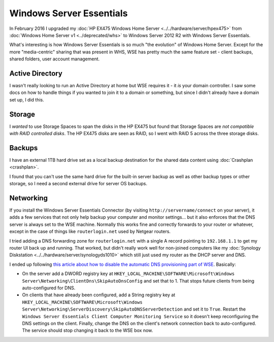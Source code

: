 =========================
Windows Server Essentials
=========================

In February 2016 I upgraded my :doc:`HP EX475 Windows Home Server <../../hardware/server/hpex475>` from :doc:`Windows Home Server v1 <../deprecated/whs>` to Windows Server 2012 R2 with Windows Server Essentials.

What's interesting is how Windows Server Essentials is so much "the evolution" of Windows Home Server. Except for the more "media-centric" sharing that was present in WHS, WSE has pretty much the same feature set - client backups, shared folders, user account management.

Active Directory
================

I wasn't really looking to run an Active Directory at home but WSE requires it - it *is* your domain controller. I saw some docs on how to handle things if you wanted to join it to a domain or something, but since I didn't already have a domain set up, I did this.

Storage
=======

I *wanted* to use Storage Spaces to span the disks in the HP EX475 but found that Storage Spaces are *not compatible with RAID controlled disks*. The HP EX475 disks are seen as RAID, so I went with RAID 5 across the three storage disks.

Backups
=======

I have an external 1TB hard drive set as a local backup destination for the shared data content using :doc:`Crashplan <crashplan>`.

I found that you can't use the same hard drive for the built-in server backup as well as other backup types or other storage, so I need a second external drive for server OS backups.

Networking
==========

If you install the Windows Server Essentials Connector (by visiting ``http://servername/connect`` on your server), it adds a few services that not only help backup your computer and monitor settings... but it also enforces that the DNS server is always set to the WSE machine. Normally this works fine and correctly forwards to your router or whatever, except in the case of things like ``routerlogin.net`` used by Netgear routers.

I tried adding a DNS forwarding zone for ``routerlogin.net`` with a single A record pointing to ``192.168.1.1`` to get my router UI back up and running. That worked, but didn't really work well for non-joined computers like my :doc:`Synology Diskstation <../../hardware/server/synologyds1010>` which still just used my router as the DHCP server and DNS.

I ended up following `this article about how to disable the automatic DNS provisioning part of WSE <https://tinkertry.com/windows-server-2012-essentials-update-rollup-3-has-arrived-with-dns-fixes>`_. Basically:

* On the server add a DWORD registry key at ``HKEY_LOCAL_MACHINE\SOFTWARE\Microsoft\Windows Server\Networking\ClientDns\SkipAutoDnsConfig`` and set that to 1. That stops future clients from being auto-configured for DNS.
* On clients that have already been configured, add a String registry key at ``HKEY_LOCAL_MACHINE\SOFTWARE\Microsoft\Windows Server\Networking\ServerDiscovery\SkipAutoDNSServerDetection`` and set it to ``True``. Restart the ``Windows Server Essentials Client Computer Monitoring Service`` so it doesn't keep reconfiguring the DNS settings on the client. Finally, change the DNS on the client's network connection back to auto-configured. The service should stop changing it back to the WSE box now.